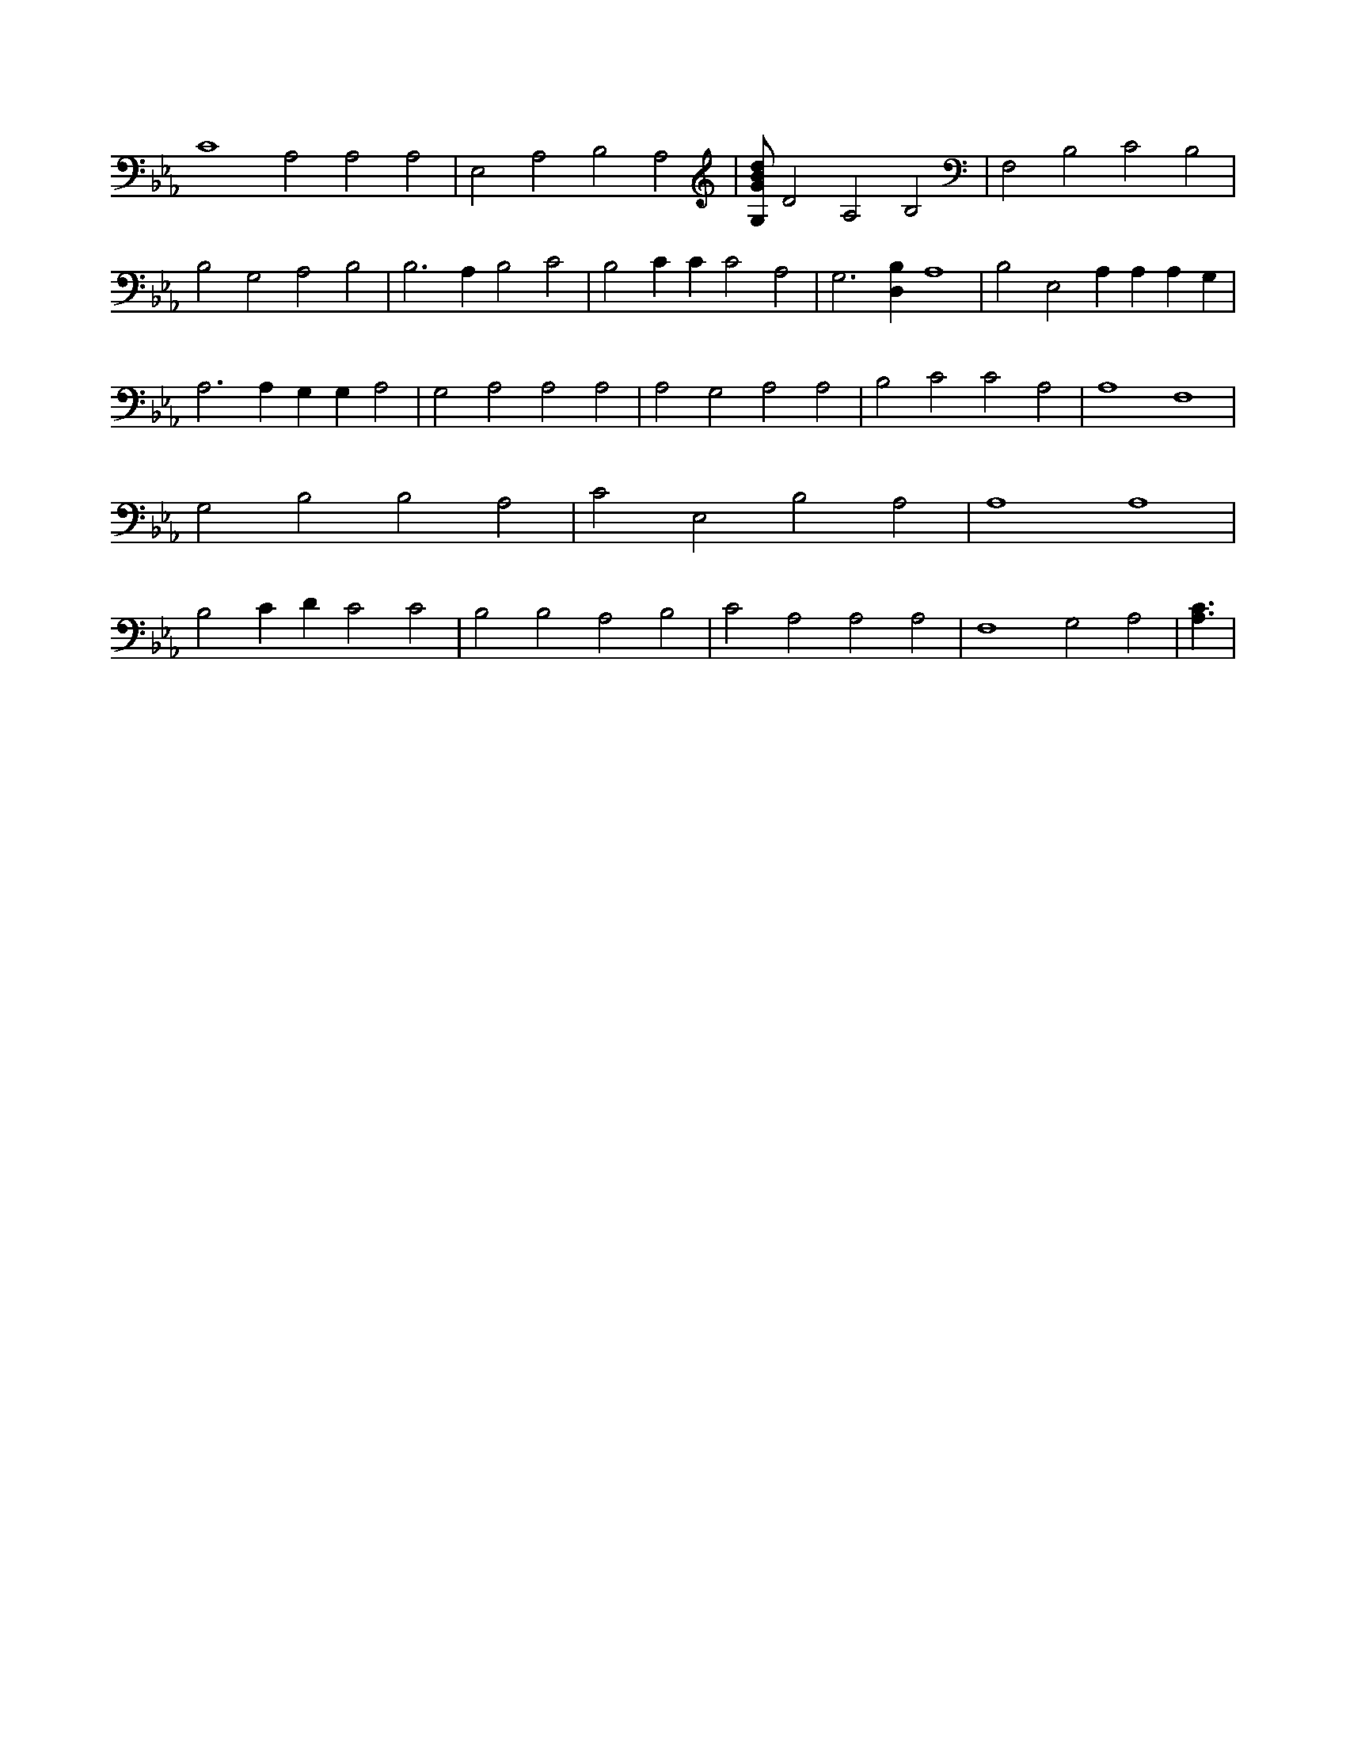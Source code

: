 X:638
L:1/4
M:none
K:EbMaj
C4 A,2 A,2 A,2 | E,2 A,2 B,2 A,2 | [G,/2G/2B/2d/2] D2 A,2 B,2 | F,2 B,2 C2 B,2 | B,2 G,2 A,2 B,2 | B,3 A, B,2 C2 | B,2 C C C2 A,2 | G,3 [D,B,] A,4 | B,2 E,2 A, A, A, G, | A,3 A, G, G, A,2 | G,2 A,2 A,2 A,2 | A,2 G,2 A,2 A,2 | B,2 C2 C2 A,2 | A,4 F,4 | G,2 B,2 B,2 A,2 | C2 E,2 B,2 A,2 | A,4 A,4 | B,2 C D C2 C2 | B,2 B,2 A,2 B,2 | C2 A,2 A,2 A,2 | F,4 G,2 A,2 | [A,3/2C3/2] |
